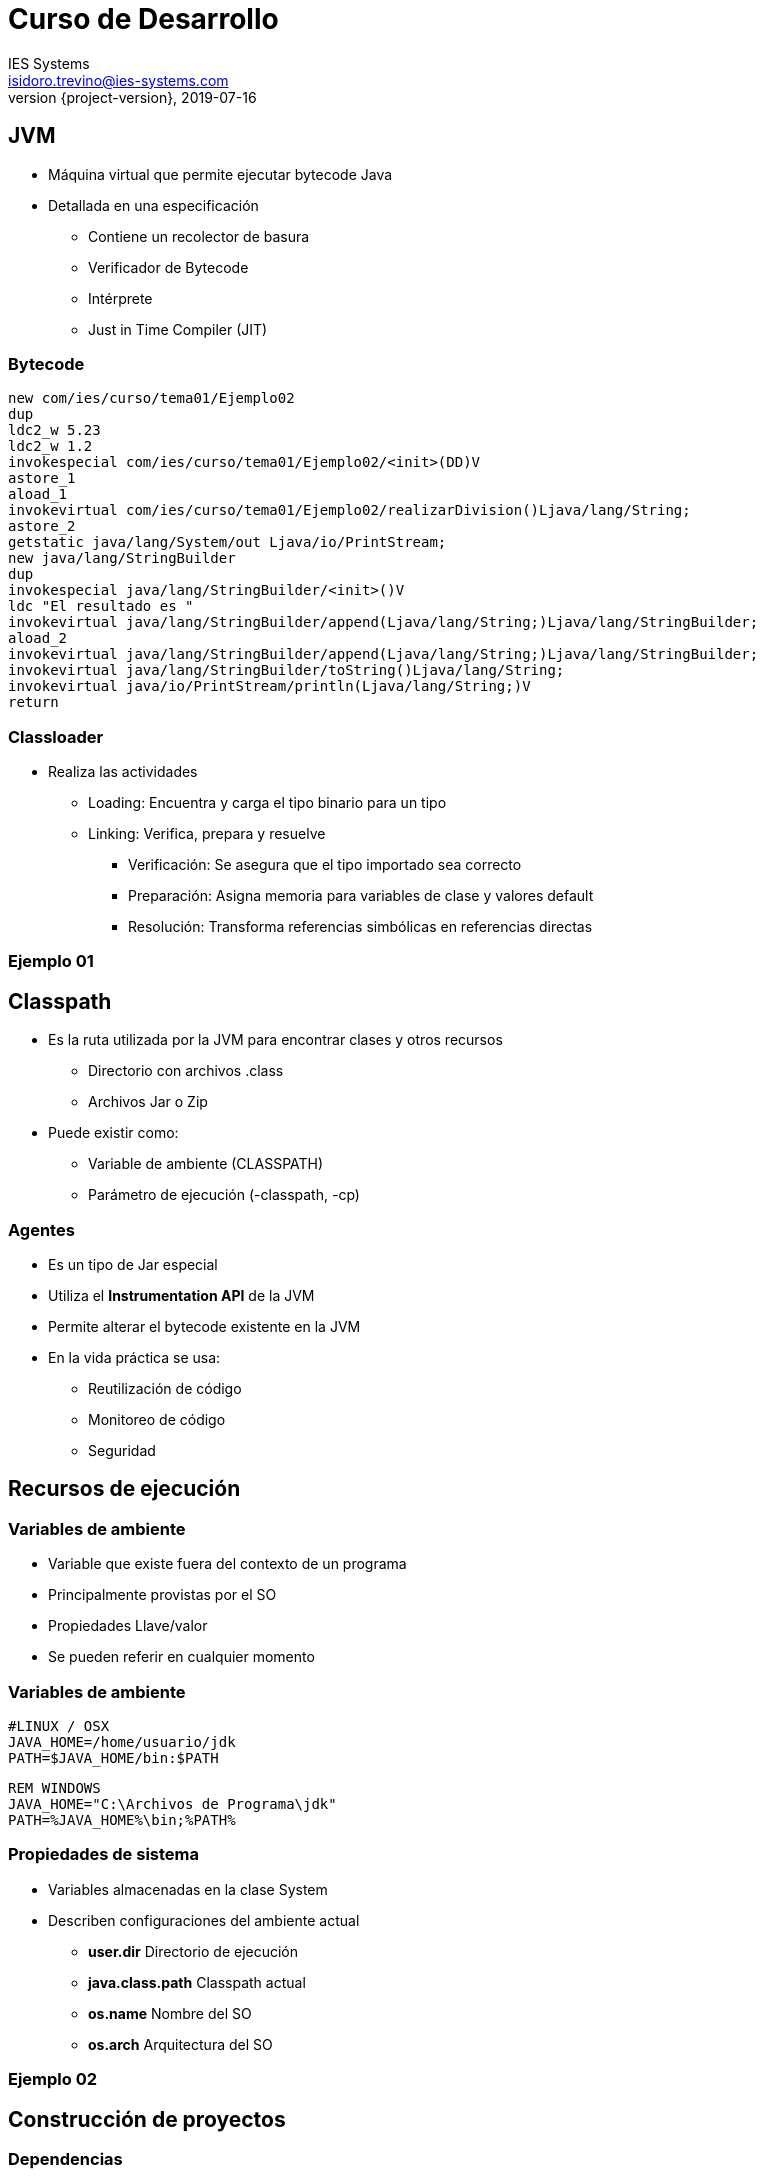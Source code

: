 = Curso de Desarrollo
IES Systems <isidoro.trevino@ies-systems.com>
2019-07-16
:revnumber: {project-version}
:example-caption!:
ifndef::imagesdir[:imagesdir: images]
ifndef::sourcedir[:sourcedir: ../java]

== JVM

* Máquina virtual que permite ejecutar bytecode Java
* Detallada en una especificación
** Contiene un recolector de basura
** Verificador de Bytecode
** Intérprete
** Just in Time Compiler (JIT)

=== Bytecode

[source,java]
----
new com/ies/curso/tema01/Ejemplo02
dup
ldc2_w 5.23
ldc2_w 1.2
invokespecial com/ies/curso/tema01/Ejemplo02/<init>(DD)V
astore_1
aload_1
invokevirtual com/ies/curso/tema01/Ejemplo02/realizarDivision()Ljava/lang/String;
astore_2
getstatic java/lang/System/out Ljava/io/PrintStream;
new java/lang/StringBuilder
dup
invokespecial java/lang/StringBuilder/<init>()V
ldc "El resultado es "
invokevirtual java/lang/StringBuilder/append(Ljava/lang/String;)Ljava/lang/StringBuilder;
aload_2
invokevirtual java/lang/StringBuilder/append(Ljava/lang/String;)Ljava/lang/StringBuilder;
invokevirtual java/lang/StringBuilder/toString()Ljava/lang/String;
invokevirtual java/io/PrintStream/println(Ljava/lang/String;)V
return
----

=== Classloader

* Realiza las actividades
** Loading: Encuentra y carga el tipo binario para un tipo
** Linking: Verifica, prepara y resuelve
*** Verificación: Se asegura que el tipo importado sea correcto
*** Preparación: Asigna memoria para variables de clase y valores default
*** Resolución: Transforma referencias simbólicas en referencias directas

=== Ejemplo 01

== Classpath

* Es la ruta utilizada por la JVM para encontrar clases y otros recursos
** Directorio con archivos .class
** Archivos Jar o Zip
* Puede existir como:
** Variable de ambiente (CLASSPATH)
** Parámetro de ejecución (-classpath, -cp)

=== Agentes

* Es un tipo de Jar especial
* Utiliza el **Instrumentation API** de la JVM
* Permite alterar el bytecode existente en la JVM
* En la vida práctica se usa:
** Reutilización de código
** Monitoreo de código
** Seguridad

== Recursos de ejecución

=== Variables de ambiente

* Variable que existe fuera del contexto de un programa
* Principalmente provistas por el SO
* Propiedades Llave/valor
* Se pueden referir en cualquier momento

=== Variables de ambiente

[source,text]
----
#LINUX / OSX
JAVA_HOME=/home/usuario/jdk
PATH=$JAVA_HOME/bin:$PATH
----

[source,text]
----
REM WINDOWS
JAVA_HOME="C:\Archivos de Programa\jdk"
PATH=%JAVA_HOME%\bin;%PATH%
----

=== Propiedades de sistema

* Variables almacenadas en la clase System
* Describen configuraciones del ambiente actual
** **user.dir** Directorio de ejecución
** **java.class.path** Classpath actual
** **os.name** Nombre del SO
** **os.arch** Arquitectura del SO

=== Ejemplo 02

== Construcción de proyectos

=== Dependencias

* Librerías o módulos externos que proveen funcionalidad
que se puede reutilizar
* Pueden tener diferentes alcances (Scopes):
** Simplemente para compilar
** Para su uso en tiempo de ejecución
** Para su uso en pruebas unitarias

=== Dependencias transitivas

* Se trata de dependencias ligadas a la dependencia principal
* Cada gestor de proyectos utiliza diferentes estrategias
para trabajarlas

=== Repositorios

* Sistemas encargados de almacenar dependencias
** MvnRepository
** JCenter
* Cuentan con una estructura estándar para una administración
eficiente
** GroupId
** ArtifactId
** Version

== Gradle

* Herramienta de gestión y construcción de proyectos
** Estructura estándar
** Facilita la gestión de dependencias
* Configuración mediante DSL (Domain Specific Language)
** Basado en Groovy ( También Kotlin y XML )

=== Gradle

* Funcionalidad mediante plugins
* Configuración por convención

[source,text]
----
$ sdk install gradle 5.2.1
$ gradle init
----

=== Gradle

.build.gradle
[source,groovy]
----
plugins {
    // Apply the java plugin to add support for Java
    id 'java'

    // Apply the application plugin to add support for building an application
    id 'application'
}

repositories {
    // Use jcenter for resolving your dependencies.
    // You can declare any Maven/Ivy/file repository here.
    jcenter()
}

dependencies {
    // This dependency is found on compile classpath of this component and consumers.
    implementation 'com.google.guava:guava:27.0.1-jre'

    // Use JUnit test framework
    testImplementation 'junit:junit:4.12'
}

// Define the main class for the application
mainClassName = 'ext.App'
----

=== Ejemplo 03

== Práctica

* Crear una aplicación Java que calcule los primeros 10,000 
números de la serie de Fibonacci
* Importar la librería Passay (Versión 1.4.0) e implementar
un ejemplo de regla para validar contraseñas